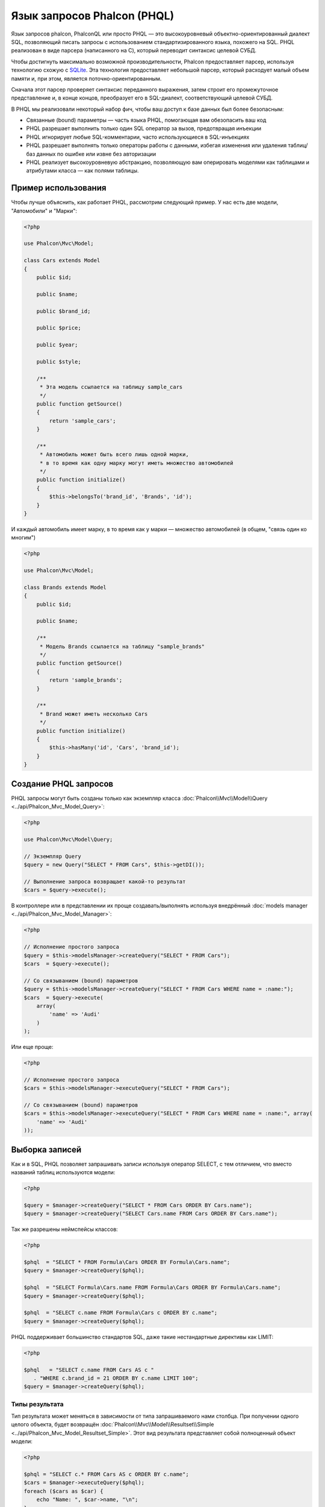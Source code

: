 Язык запросов Phalcon (PHQL)
============================

Язык запросов phalcon, PhalconQL или просто PHQL — это высокоуровневый объектно-ориентированный диалект SQL, позволяющий писать запросы с использованием стандартизированного языка, похожего на SQL. PHQL реализован в виде парсера (написанного на C), который переводит синтаксис целевой СУБД.

Чтобы достигнуть максимально возможной производительности, Phalcon предоставляет парсер, используя технологию схожую с SQLite_. Эта технология предоставляет небольшой парсер, который расходует малый объем памяти и, при этом, является поточно-ориентированным.

Сначала этот парсер проверяет синтаксис переданного выражения, затем строит его промежуточное представление и, в конце концов, преобразует его в SQL-диалект, соответствующий целевой СУБД.

В PHQL мы реализовали некоторый набор фич, чтобы ваш доступ к базе данных был более безопасным:

* Связанные (bound) параметры — часть языка PHQL, помогающая вам обезопасить ваш код
* PHQL разрешает выполнить только один SQL оператор за вызов, предотвращая инъекции
* PHQL игнорирует любые SQL-комментарии, часто использующиеся в SQL-инъекциях
* PHQL разрешает выполнять только операторы работы с данными, избегая изменения или удаления таблиц/баз данных по ошибке или извне без авторизации
* PHQL реализует высокоуровневую абстракцию, позволяющую вам оперировать моделями как таблицами и атрибутами класса — как полями таблицы.

Пример использования
--------------------
Чтобы лучше объяснить, как работает PHQL, рассмотрим следующий пример. У нас есть две модели, "Автомобили" и "Марки":

.. code-block:: php

    <?php

    use Phalcon\Mvc\Model;

    class Cars extends Model
    {
        public $id;

        public $name;

        public $brand_id;

        public $price;

        public $year;

        public $style;

        /**
         * Эта модель ссылается на таблицу sample_cars
         */
        public function getSource()
        {
            return 'sample_cars';
        }

        /**
         * Автомобиль может быть всего лишь одной марки,
         * в то время как одну марку могут иметь множество автомобилей
         */
        public function initialize()
        {
            $this->belongsTo('brand_id', 'Brands', 'id');
        }
    }

И каждый автомобиль имеет марку, в то время как у марки — множество автомобилей (в общем, "связь один ко многим")

.. code-block:: php

    <?php

    use Phalcon\Mvc\Model;

    class Brands extends Model
    {
        public $id;

        public $name;

        /**
         * Модель Brands ссылается на таблицу "sample_brands"
         */
        public function getSource()
        {
            return 'sample_brands';
        }

        /**
         * Brand может иметь несколько Cars
         */
        public function initialize()
        {
            $this->hasMany('id', 'Cars', 'brand_id');
        }
    }

Создание PHQL запросов
----------------------
PHQL запросы могут быть созданы только как экземпляр класса :doc:`Phalcon\\Mvc\\Model\\Query <../api/Phalcon_Mvc_Model_Query>`:

.. code-block:: php

    <?php

    use Phalcon\Mvc\Model\Query;

    // Экземпляр Query
    $query = new Query("SELECT * FROM Cars", $this->getDI());

    // Выполнение запроса возвращает какой-то результат
    $cars = $query->execute();

В контроллере или в представлении их проще создавать/выполнять используя внедрённый :doc:`models manager <../api/Phalcon_Mvc_Model_Manager>`:

.. code-block:: php

    <?php

    // Исполнение простого запроса
    $query = $this->modelsManager->createQuery("SELECT * FROM Cars");
    $cars  = $query->execute();

    // Со связыванием (bound) параметров
    $query = $this->modelsManager->createQuery("SELECT * FROM Cars WHERE name = :name:");
    $cars  = $query->execute(
        array(
            'name' => 'Audi'
        )
    );

Или еще проще:

.. code-block:: php

    <?php

    // Исполнение простого запроса
    $cars = $this->modelsManager->executeQuery("SELECT * FROM Cars");

    // Со связыванием (bound) параметров
    $cars = $this->modelsManager->executeQuery("SELECT * FROM Cars WHERE name = :name:", array(
        'name' => 'Audi'
    ));

Выборка записей
---------------
Как и в SQL, PHQL позволяет запрашивать записи используя оператор SELECT, с тем отличием, что вместо названий таблиц используются модели:

.. code-block:: php

    <?php

    $query = $manager->createQuery("SELECT * FROM Cars ORDER BY Cars.name");
    $query = $manager->createQuery("SELECT Cars.name FROM Cars ORDER BY Cars.name");

Так же разрешены неймспейсы классов:

.. code-block:: php

    <?php

    $phql  = "SELECT * FROM Formula\Cars ORDER BY Formula\Cars.name";
    $query = $manager->createQuery($phql);

    $phql  = "SELECT Formula\Cars.name FROM Formula\Cars ORDER BY Formula\Cars.name";
    $query = $manager->createQuery($phql);

    $phql  = "SELECT c.name FROM Formula\Cars c ORDER BY c.name";
    $query = $manager->createQuery($phql);

PHQL поддерживает большинство стандартов SQL, даже такие нестандартные директивы как LIMIT:

.. code-block:: php

    <?php

    $phql   = "SELECT c.name FROM Cars AS c "
       . "WHERE c.brand_id = 21 ORDER BY c.name LIMIT 100";
    $query = $manager->createQuery($phql);

Типы результата
^^^^^^^^^^^^^^^
Тип результата может меняться в зависимости от типа запрашиваемого нами столбца. При получении одного целого объекта, будет возвращён :doc:`Phalcon\\Mvc\\Model\\Resultset\\Simple <../api/Phalcon_Mvc_Model_Resultset_Simple>`. Этот вид результата представляет собой полноценный объект модели:

.. code-block:: php

    <?php

    $phql = "SELECT c.* FROM Cars AS c ORDER BY c.name";
    $cars = $manager->executeQuery($phql);
    foreach ($cars as $car) {
        echo "Name: ", $car->name, "\n";
    }

Это то же самое, что и:

.. code-block:: php

    <?php

    $cars = Cars::find(
        array(
            "order" => "name"
        )
    );

    foreach ($cars as $car) {
        echo "Name: ", $car->name, "\n";
    }

Полноценные объекты могут быть изменены и пересохраненые в базе данных, потому что они представляют собой полноценную запись в связанной таблице. Есть другие типы запросов, которые не возвращают такие объекты, например:

.. code-block:: php

    <?php

    $phql = "SELECT c.id, c.name FROM Cars AS c ORDER BY c.name";
    $cars = $manager->executeQuery($phql);
    foreach ($cars as $car) {
        echo "Name: ", $car->name, "\n";
    }

Тут мы запросили только некоторые поля таблицы, поэтому это не может являться объектом. Однако и в этом случае тоже возвращается :doc:`Phalcon\\Mvc\\Model\\Resultset\\Simple <../api/Phalcon_Mvc_Model_Resultset_Simple>`. Но, тем не менее, каждый элемент выборки будет стандартным объектом, содержащим значения только двух запрошенных столбцов.

Такие значения, которые не представляют собой полноценного объекта, мы называем скалярами. PHQL позволяет вам запрашивать все типы скаляров: поля, функции, литералы, выражения и т.д.:

.. code-block:: php

    <?php

    $phql = "SELECT CONCAT(c.id, ' ', c.name) AS id_name FROM Cars AS c ORDER BY c.name";
    $cars = $manager->executeQuery($phql);
    foreach ($cars as $car) {
        echo $car->id_name, "\n";
    }

Раз уж мы можем запрашивать полноценные объекты и скаляры, то мы так же можем запросить их одновременно:

.. code-block:: php

    <?php

    $phql   = "SELECT c.price*0.16 AS taxes, c.* FROM Cars AS c ORDER BY c.name";
    $result = $manager->executeQuery($phql);

В этом случае результатом будет объект :doc:`Phalcon\\Mvc\\Model\\Resultset\\Complex <../api/Phalcon_Mvc_Model_Resultset_Complex>`. Он позволяет получить доступ и к полноценному объекту и к скаляру одновременно:

.. code-block:: php

    <?php

    foreach ($result as $row) {
        echo "Name: ", $row->cars->name, "\n";
        echo "Price: ", $row->cars->price, "\n";
        echo "Taxes: ", $row->taxes, "\n";
    }

Скаляры представлены как свойства каждой "row", в то время как полноценные объекты — свойствами с названиями связанной модели.

Джоины (Joins)
^^^^^^^^^^^^^^
Используя PHQL очень просто запрашивать записи из нескольких моделей. Поддерживаются большинство различных джоинов. PHQL автоматически добавляет условия, которые мы определили при связывании моделей:

.. code-block:: php

    <?php

    $phql = "SELECT Cars.name AS car_name, Brands.name AS brand_name FROM Cars JOIN Brands";
    $rows = $manager->executeQuery($phql);
    foreach ($rows as $row) {
        echo $row->car_name, "\n";
        echo $row->brand_name, "\n";
    }

По умолчанию используется INNER JOIN. Вы можете сами определить тип JOIN в запросе:

.. code-block:: php

    <?php

    $phql = "SELECT Cars.*, Brands.* FROM Cars INNER JOIN Brands";
    $rows = $manager->executeQuery($phql);

    $phql = "SELECT Cars.*, Brands.* FROM Cars LEFT JOIN Brands";
    $rows = $manager->executeQuery($phql);

    $phql = "SELECT Cars.*, Brands.* FROM Cars LEFT OUTER JOIN Brands";
    $rows = $manager->executeQuery($phql);

    $phql = "SELECT Cars.*, Brands.* FROM Cars CROSS JOIN Brands";
    $rows = $manager->executeQuery($phql);

Так же можно вручную задавать условия для JOIN'ов:

.. code-block:: php

    <?php

    $phql = "SELECT Cars.*, Brands.* FROM Cars INNER JOIN Brands ON Brands.id = Cars.brands_id";
    $rows = $manager->executeQuery($phql);

Джоины так же могут быть созданы, если в условии FROM фигурируют несколько таблиц:

.. code-block:: php

    <?php

    $phql = "SELECT Cars.*, Brands.* FROM Cars, Brands WHERE Brands.id = Cars.brands_id";
    $rows = $manager->executeQuery($phql);
    foreach ($rows as $row) {
        echo "Car: ", $row->cars->name, "\n";
        echo "Brand: ", $row->brands->name, "\n";
    }

Если в запросе используется алиас для переименования модели, то это имя будет использовано для именования атрибутов в каждой строке результата:

.. code-block:: php

    <?php

    $phql = "SELECT c.*, b.* FROM Cars c, Brands b WHERE b.id = c.brands_id";
    $rows = $manager->executeQuery($phql);
    foreach ($rows as $row) {
        echo "Car: ", $row->c->name, "\n";
        echo "Brand: ", $row->b->name, "\n";
    }

Когда присоединяемая модель имеет связь многие-ко-многим к 'from' модели, промежуточная модель неявно добавляется в сгенерированный запрос:

.. code-block:: php

    <?php

    $phql = 'SELECT Artists.name, Songs.name FROM Artists ' .
            'JOIN Songs WHERE Artists.genre = "Trip-Hop"';
    $result = $this->modelsManager->executeQuery($phql);

Получаем следующий SQL в MySQL:

.. code-block:: sql

    SELECT `artists`.`name`, `songs`.`name` FROM `artists`
    INNER JOIN `albums` ON `albums`.`artists_id` = `artists`.`id`
    INNER JOIN `songs` ON `albums`.`songs_id` = `songs`.`id`
    WHERE `artists`.`genre` = 'Trip-Hop'

Аггрегаторы
^^^^^^^^^^^
Следующий пример показывает, как использовать аггрегаторы в PHQL:

.. code-block:: php

    <?php

    // Сколько стоят все машины?
    $phql = "SELECT SUM(price) AS summatory FROM Cars";
    $row  = $manager->executeQuery($phql)->getFirst();
    echo $row['summatory'];

    // Сколько машин каждой марки?
    $phql = "SELECT Cars.brand_id, COUNT(*) FROM Cars GROUP BY Cars.brand_id";
    $rows = $manager->executeQuery($phql);
    foreach ($rows as $row) {
        echo $row->brand_id, ' ', $row["1"], "\n";
    }

    // Сколько различных марок?
    $phql = "SELECT Brands.name, COUNT(*) FROM Cars JOIN Brands GROUP BY 1";
    $rows = $manager->executeQuery($phql);
    foreach ($rows as $row) {
        echo $row->name, ' ', $row["1"], "\n";
    }

    $phql = "SELECT MAX(price) AS maximum, MIN(price) AS minimum FROM Cars";
    $rows = $manager->executeQuery($phql);
    foreach ($rows as $row) {
        echo $row["maximum"], ' ', $row["minimum"], "\n";
    }

    // Сколько различных марок машин использовано?
    $phql = "SELECT COUNT(DISTINCT brand_id) AS brandId FROM Cars";
    $rows = $manager->executeQuery($phql);
    foreach ($rows as $row) {
        echo $row->brandId, "\n";
    }

Условия
^^^^^^^
Условия позволяют отфильтровать необходимый нам набор записей для запроса. WHERE позволяет это сделать:

.. code-block:: php

    <?php

    // Простые условия
    $phql = "SELECT * FROM Cars WHERE Cars.name = 'Lamborghini Espada'";
    $cars = $manager->executeQuery($phql);

    $phql = "SELECT * FROM Cars WHERE Cars.price > 10000";
    $cars = $manager->executeQuery($phql);

    $phql = "SELECT * FROM Cars WHERE TRIM(Cars.name) = 'Audi R8'";
    $cars = $manager->executeQuery($phql);

    $phql = "SELECT * FROM Cars WHERE Cars.name LIKE 'Ferrari%'";
    $cars = $manager->executeQuery($phql);

    $phql = "SELECT * FROM Cars WHERE Cars.name NOT LIKE 'Ferrari%'";
    $cars = $manager->executeQuery($phql);

    $phql = "SELECT * FROM Cars WHERE Cars.price IS NULL";
    $cars = $manager->executeQuery($phql);

    $phql = "SELECT * FROM Cars WHERE Cars.id IN (120, 121, 122)";
    $cars = $manager->executeQuery($phql);

    $phql = "SELECT * FROM Cars WHERE Cars.id NOT IN (430, 431)";
    $cars = $manager->executeQuery($phql);

    $phql = "SELECT * FROM Cars WHERE Cars.id BETWEEN 1 AND 100";
    $cars = $manager->executeQuery($phql);

Так же, как часть PHQL, в целях безопасности, входные данные, переданные в качестве параметров, будут автоматически экранированы:

.. code-block:: php

    <?php

    $phql = "SELECT * FROM Cars WHERE Cars.name = :name:";
    $cars = $manager->executeQuery($phql, array("name" => 'Lamborghini Espada'));

    $phql = "SELECT * FROM Cars WHERE Cars.name = ?0";
    $cars = $manager->executeQuery($phql, array(0 => 'Lamborghini Espada'));

Вставка данных
--------------
С помощью PHQL можно вставлять данные используя знакомый уже оператор INSERT:

.. code-block:: php

    <?php

    // Вставка без указания столбцов
    $phql = "INSERT INTO Cars VALUES (NULL, 'Lamborghini Espada', "
          . "7, 10000.00, 1969, 'Grand Tourer')";
    $manager->executeQuery($phql);

    // Указание конкретных столбцов для вставки
    $phql = "INSERT INTO Cars (name, brand_id, year, style) "
          . "VALUES ('Lamborghini Espada', 7, 1969, 'Grand Tourer')";
    $manager->executeQuery($phql);

    // Вставка с использованием плейсхолдеров
    $phql = "INSERT INTO Cars (name, brand_id, year, style) "
          . "VALUES (:name:, :brand_id:, :year:, :style)";
    $manager->executeQuery(
        $phql,
        array(
            'name'     => 'Lamborghini Espada',
            'brand_id' => 7,
            'year'     => 1969,
            'style'    => 'Grand Tourer',
        )
    );

Phalcon не только преобразует PHQL выражения в SQL. Все события и бизнес-правила, определённые в модели будут выполнены, даже если мы создаём отдельные объекты вручную. Добавим правило в модель автомобилей, например, цена не может быть меньше $ 10 000:

.. code-block:: php

    <?php

    use Phalcon\Mvc\Model;
    use Phalcon\Mvc\Model\Message;

    class Cars extends Model
    {
        public function beforeCreate()
        {
            if ($this->price < 10000) {
                $this->appendMessage(new Message("A car cannot cost less than $ 10,000"));
                return false;
            }
        }
    }

Теперь, если мы сделаем INSERT в модель Автомобилей, то эта операция не будет выполнена, потому что цена, которую мы передаем, не удовлетворяет реализованному правилу:

.. code-block:: php

    <?php

    $phql   = "INSERT INTO Cars VALUES (NULL, 'Nissan Versa', 7, 9999.00, 2015, 'Sedan')";
    $result = $manager->executeQuery($phql);
    if ($result->success() == false) {
        foreach ($result->getMessages() as $message) {
            echo $message->getMessage();
        }
    }

Изменение данных
----------------
Изменение записей очень похоже на их вставку. Как вы знаете, для изменения данных используется UPDATE. Когда запись изменяется, события связанные с этой операцией вызываются для каждой записи.

.. code-block:: php

    <?php

    // Изменение одного столбца
    $phql = "UPDATE Cars SET price = 15000.00 WHERE id = 101";
    $manager->executeQuery($phql);

    // Изменение нескольких столбцов
    $phql = "UPDATE Cars SET price = 15000.00, type = 'Sedan' WHERE id = 101";
    $manager->executeQuery($phql);

    // Изменение нескольких строк
    $phql = "UPDATE Cars SET price = 7000.00, type = 'Sedan' WHERE brands_id > 5";
    $manager->executeQuery($phql);

    // Использование плейсхолдеров
    $phql = "UPDATE Cars SET price = ?0, type = ?1 WHERE brands_id > ?2";
    $manager->executeQuery(
        $phql,
        array(
            0 => 7000.00,
            1 => 'Sedan',
            2 => 5
        )
    );

UPDATE выполняет изменение в два этапа:

* Сначала, если у UPDATE есть условия WHERE, извлекаются все записи подходящие под эти условия,
* Затем, на основе выбранных объектов их изменённые поля сохраняются в базе данных

Такой способ выполнения позволяет событиям, виртуальным внешним ключам и проверкам (validations) принять участие в процессе изменения данных.
В итоге, вот такой код:

.. code-block:: php

    <?php

    $phql   = "UPDATE Cars SET price = 15000.00 WHERE id > 101";
    $result = $manager->executeQuery($phql);
    if ($result->success() == false) {
        foreach ($result->getMessages() as $message) {
            echo $message->getMessage();
        }
    }

эквивалентен такому:

.. code-block:: php

    <?php

    $messages = null;

    $process  = function () use (&$messages) {
        foreach (Cars::find("id > 101") as $car) {
            $car->price = 15000;
            if ($car->save() == false) {
                $messages = $car->getMessages();
                return false;
            }
        }
        return true;
    };

    $success = $process();

Удаление данных
---------------
Когда запись удаляется, события связанные с этой операцией будут выполнены для каждой записи:

.. code-block:: php

    <?php

    // Удаление одной записи
    $phql = "DELETE FROM Cars WHERE id = 101";
    $manager->executeQuery($phql);

    // Удаление нескольких записей
    $phql = "DELETE FROM Cars WHERE id > 100";
    $manager->executeQuery($phql);

    // Использование плейсхолдеров
    $phql = "DELETE FROM Cars WHERE id BETWEEN :initial: AND :final:";
    $manager->executeQuery(
        $phql,
        array(
            'initial' => 1,
            'final'   => 100
        )
    );

Операция DELETE выполняется так же в два этапа, как и UPDATE. To check if the deletion produces
any validation messages you should check the status code returned:

.. code-block:: php

    // Deleting multiple rows
    $phql = "DELETE FROM Cars WHERE id > 100";
    $result = $manager->executeQuery($phql);
    if ($result->success() == false) {
        foreach ($result->getMessages() as $message) {
            echo $message->getMessage();
        }
    }

Создание запросов с использованием Query Builder
------------------------------------------------
Есть специальный конструктор для создания PHQL-запросов, избавляющий от необходимости писать PHQL-операторы и он так же весьма IDE-дружественен:

.. code-block:: php

    <?php

    // Получение целого набора
    $robots = $this->modelsManager->createBuilder()
        ->from('Robots')
        ->join('RobotsParts')
        ->order('Robots.name')
        ->getQuery()
        ->execute();

    // Получение первой записи
    $robots = $this->modelsManager->createBuilder()
        ->from('Robots')
        ->join('RobotsParts')
        ->orderBy('Robots.name')
        ->getQuery()
        ->getSingleResult();

Что то же самое, что и:

.. code-block:: php

    <?php

    $phql   = "SELECT Robots.* FROM Robots JOIN RobotsParts p
        ORDER BY Robots.name LIMIT 20";
    $result = $manager->executeQuery($phql);

Больше примеров использования конструктора:

.. code-block:: php

    <?php

    // 'SELECT Robots.* FROM Robots';
    $builder->from('Robots');

    // 'SELECT Robots.*, RobotsParts.* FROM Robots, RobotsParts';
    $builder->from(
        array(
            'Robots',
            'RobotsParts'
        )
    );

    // 'SELECT * FROM Robots';
    $phql = $builder->columns('*')
                    ->from('Robots');

    // 'SELECT id FROM Robots';
    $builder->columns('id')
            ->from('Robots');

    // 'SELECT id, name FROM Robots';
    $builder->columns(array('id', 'name'))
            ->from('Robots');

    // 'SELECT Robots.* FROM Robots WHERE Robots.name = "Voltron"';
    $builder->from('Robots')
            ->where('Robots.name = "Voltron"');

    // 'SELECT Robots.* FROM Robots WHERE Robots.id = 100';
    $builder->from('Robots')
            ->where(100);

    // 'SELECT Robots.* FROM Robots WHERE Robots.type = "virtual" AND Robots.id > 50';
    $builder->from('Robots')
            ->where('type = "virtual"')
            ->andWhere('id > 50');

    // 'SELECT Robots.* FROM Robots WHERE Robots.type = "virtual" OR Robots.id > 50';
    $builder->from('Robots')
            ->where('type = "virtual"')
            ->orWhere('id > 50');

    // 'SELECT Robots.* FROM Robots GROUP BY Robots.name';
    $builder->from('Robots')
            ->groupBy('Robots.name');

    // 'SELECT Robots.* FROM Robots GROUP BY Robots.name, Robots.id';
    $builder->from('Robots')
            ->groupBy(array('Robots.name', 'Robots.id'));

    // 'SELECT Robots.name, SUM(Robots.price) FROM Robots GROUP BY Robots.name';
    $builder->columns(array('Robots.name', 'SUM(Robots.price)'))
        ->from('Robots')
        ->groupBy('Robots.name');

    // 'SELECT Robots.name, SUM(Robots.price) FROM Robots GROUP BY Robots.name HAVING SUM(Robots.price) > 1000';
    $builder->columns(array('Robots.name', 'SUM(Robots.price)'))
        ->from('Robots')
        ->groupBy('Robots.name')
        ->having('SUM(Robots.price) > 1000');

    // 'SELECT Robots.* FROM Robots JOIN RobotsParts';
    $builder->from('Robots')
        ->join('RobotsParts');

    // 'SELECT Robots.* FROM Robots JOIN RobotsParts AS p';
    $builder->from('Robots')
        ->join('RobotsParts', null, 'p');

    // 'SELECT Robots.* FROM Robots JOIN RobotsParts ON Robots.id = RobotsParts.robots_id AS p';
    $builder->from('Robots')
        ->join('RobotsParts', 'Robots.id = RobotsParts.robots_id', 'p');

    // 'SELECT Robots.* FROM Robots
    // JOIN RobotsParts ON Robots.id = RobotsParts.robots_id AS p
    // JOIN Parts ON Parts.id = RobotsParts.parts_id AS t';
    $builder->from('Robots')
        ->join('RobotsParts', 'Robots.id = RobotsParts.robots_id', 'p')
        ->join('Parts', 'Parts.id = RobotsParts.parts_id', 't');

    // 'SELECT r.* FROM Robots AS r';
    $builder->addFrom('Robots', 'r');

    // 'SELECT Robots.*, p.* FROM Robots, Parts AS p';
    $builder->from('Robots')
        ->addFrom('Parts', 'p');

    // 'SELECT r.*, p.* FROM Robots AS r, Parts AS p';
    $builder->from(array('r' => 'Robots'))
            ->addFrom('Parts', 'p');

    // 'SELECT r.*, p.* FROM Robots AS r, Parts AS p';
    $builder->from(array('r' => 'Robots', 'p' => 'Parts'));

    // 'SELECT Robots.* FROM Robots LIMIT 10';
    $builder->from('Robots')
        ->limit(10);

    // 'SELECT Robots.* FROM Robots LIMIT 10 OFFSET 5';
    $builder->from('Robots')
            ->limit(10, 5);

    // 'SELECT Robots.* FROM Robots WHERE id BETWEEN 1 AND 100';
    $builder->from('Robots')
            ->betweenWhere('id', 1, 100);

    // 'SELECT Robots.* FROM Robots WHERE id IN (1, 2, 3)';
    $builder->from('Robots')
            ->inWhere('id', array(1, 2, 3));

    // 'SELECT Robots.* FROM Robots WHERE id NOT IN (1, 2, 3)';
    $builder->from('Robots')
            ->notInWhere('id', array(1, 2, 3));

    // 'SELECT Robots.* FROM Robots WHERE name LIKE '%Art%';
    $builder->from('Robots')
            ->where('name LIKE :name:', array('name' => '%' . $name . '%'));

    // 'SELECT r.* FROM Store\Robots WHERE r.name LIKE '%Art%';
    $builder->from(['r' => 'Store\Robots'])
            ->where('r.name LIKE :name:', array('name' => '%' . $name . '%'));

Связанные параметры
^^^^^^^^^^^^^^^^^^^
В Query Builder можно устанавливать связанные параметры, указывать их можно непосредственно в запросе, либо в момент выполнения:

.. code-block:: php

    <?php

    // Указываем параметры в формирующих участках
    $robots = $this->modelsManager->createBuilder()
        ->from('Robots')
        ->where('name = :name:', array('name' => $name))
        ->andWhere('type = :type:', array('type' => $type))
        ->getQuery()
        ->execute();

    // Указываем параметры при выполнении запроса
    $robots = $this->modelsManager->createBuilder()
        ->from('Robots')
        ->where('name = :name:')
        ->andWhere('type = :type:')
        ->getQuery()
        ->execute(array('name' => $name, 'type' => $type));

Запрет на константы в PHQL
--------------------------
Константы можно отключить в PHQL, это означает, что напрямую строки, числа или булевы значения
использовать в PHQL будет нельзя.  Если PHQL запросы создаются со встраиванием внешних данных с
помощью констант, то это может открыть приложение для потенциальных SQL-инъекций:

.. code-block:: php

    <?php

    $login  = 'voltron';
    $phql   = "SELECT * FROM Models\Users WHERE login = '$login'";
    $result = $manager->executeQuery($phql);

Если значение $login заменить на ' OR '' = ', то получим следующий PHQL:

.. code-block:: sql

    SELECT * FROM Models\Users WHERE login = '' OR '' = ''

Что всегда имеет место быть, независимо от того, что логин хранится в базе данных.

Если константы запрещены, строки могут быть использованы как часть PHQL  запроса, таким образом будет
брошено исключение, заставляющее разработчика использовать связанные параметры. Этот же запрос можно
записать в безопасном виде вот так:

.. code-block:: php

    <?php

    $phql   = "SELECT Robots.* FROM Robots WHERE Robots.name = :name:";
    $result = $manager->executeQuery($phql, array('name' => $name));

Запретить константы можно следующим способом:

.. code-block:: php

    <?php

    use Phalcon\Mvc\Model;

    Model::setup(
        array(
            'phqlLiterals' => false
        )
    );

Связанные параметры можно использовать, даже если константы разрешены. Запрет на них является еще
одним безопасным решением, которое разработчик может использовать в web-приложениях.

Экранирование зарезервированных слов
------------------------------------
У PHQL есть несколько зарезервированных слов, и если вы хотите использовать какое-то из них в качестве атрибутов или названий моделей, то вам придётся их экранировать с помощью '[' и ']':

.. code-block:: php

    <?php

    $phql   = "SELECT * FROM [Update]";
    $result = $manager->executeQuery($phql);

    $phql   = "SELECT id, [Like] FROM Posts";
    $result = $manager->executeQuery($phql);

Эти разделители будут динамически преобразованы в валидные разделители той СУБД, которая используется приложением в текущий момент.

Жизненный цикл PHQL
-------------------
Будучи высокоуровневым языком, PHQL даёт разработчикам возможность персонализировать и настраивать различные аспекты под свои нужды. Ниже представлен жизненный цикл исполнения каждого PHQL-оператора:

* PHQL разбирает и преобразует в промежуточное представление, независящее от текущей СУБД
* Это промежуточное представление преобразуется в валидный SQL, соответствующий СУБД, связанной с моделью
* Все параметры и сформированный PHQL запрос кэшируется в памяти. Повторные выполнения этого же запроса производятся в разы быстрее

Использование чистого SQL
-------------------------
СУБД могут предлагать свои специфические SQL-расширения, не поддерживаемые PHQL, в этом случае можно использовать чистый SQL:

.. code-block:: php

    <?php

    use Phalcon\Mvc\Model;
    use Phalcon\Mvc\Model\Resultset\Simple as Resultset;

    class Robots extends Model
    {
        public static function findByCreateInterval()
        {
            // Выражение на чистом SQL
            $sql   = "SELECT * FROM robots WHERE id > 0";

            // Модель
            $robot = new Robots();

            // Выполнение запроса
            return new Resultset(null, $robot, $robot->getReadConnection()->query($sql));
        }
    }

Если чистые SQL-запросы являются общими для вашего приложения, то в модель можно добавить универсальный метод:

.. code-block:: php

    <?php

    use Phalcon\Mvc\Model;
    use Phalcon\Mvc\Model\Resultset\Simple as Resultset;

    class Robots extends Model
    {
        public static function findByRawSql($conditions, $params = null)
        {
            // Выражение на чистом SQL
            $sql   = "SELECT * FROM robots WHERE $conditions";

            // Модель
            $robot = new Robots();

            // Выполнение запроса
            return new Resultset(null, $robot, $robot->getReadConnection()->query($sql, $params));
        }
    }

Определённый выше метод findByRawSql может быть использован следующим образом:

.. code-block:: php

    <?php

    $robots = Robots::findByRawSql('id > ?', array(10));

Поиск и исправление проблем
---------------------------
Имейте в виду следующие моменты, когда используете PHQL:

* Классы регистрозависимы, если класс не определён так, как он определён, то это может привести к неожиданному поведению.
* Чтобы успешно связывать (bind) параметры, в соединении должна быть определена правильная кодировка.
* Классы, для которых заданы алиасы не заменяются классами с неймспейсами, поскольку это происходит только в PHP коде, а не внутри строк.
* If column renaming is enabled avoid using column aliases with the same name as columns to be renamed, this may confuse the query resolver.

.. _SQLite: http://en.wikipedia.org/wiki/Lemon_Parser_Generator

